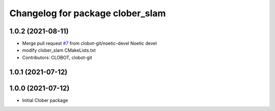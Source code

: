 ^^^^^^^^^^^^^^^^^^^^^^^^^^^^^^^^^
Changelog for package clober_slam
^^^^^^^^^^^^^^^^^^^^^^^^^^^^^^^^^

1.0.2 (2021-08-11)
-----------
* Merge pull request `#7 <https://github.com/CLOBOT-Co-Ltd/clober/issues/7>`_ from clobot-git/noetic-devel
  Noetic devel
* modify clober_slam CMakeLists.txt
* Contributors: CLOBOT, clobot-git

1.0.1 (2021-07-12)
------------------

1.0.0 (2021-07-12)
------------------
* Initial Clober package
